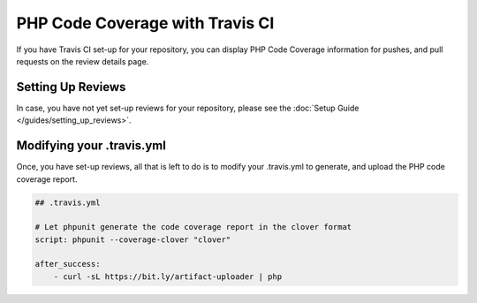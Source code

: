 PHP Code Coverage with Travis CI
================================
If you have Travis CI set-up for your repository, you can display PHP Code Coverage
information for pushes, and pull requests on the review details page.

Setting Up Reviews
------------------
In case, you have not yet set-up reviews for your repository, please see the 
:doc:`Setup Guide </guides/setting_up_reviews>`.

Modifying your .travis.yml
--------------------------
Once, you have set-up reviews, all that is left to do is to modify your .travis.yml to
generate, and upload the PHP code coverage report.

.. code-block :: yml

    ## .travis.yml
    
    # Let phpunit generate the code coverage report in the clover format
    script: phpunit --coverage-clover "clover"
    
    after_success: 
        - curl -sL https://bit.ly/artifact-uploader | php

